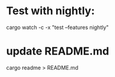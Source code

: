 * Test with nightly:
cargo watch -c -x "test --features nightly"
* update README.md
cargo readme > README.md
